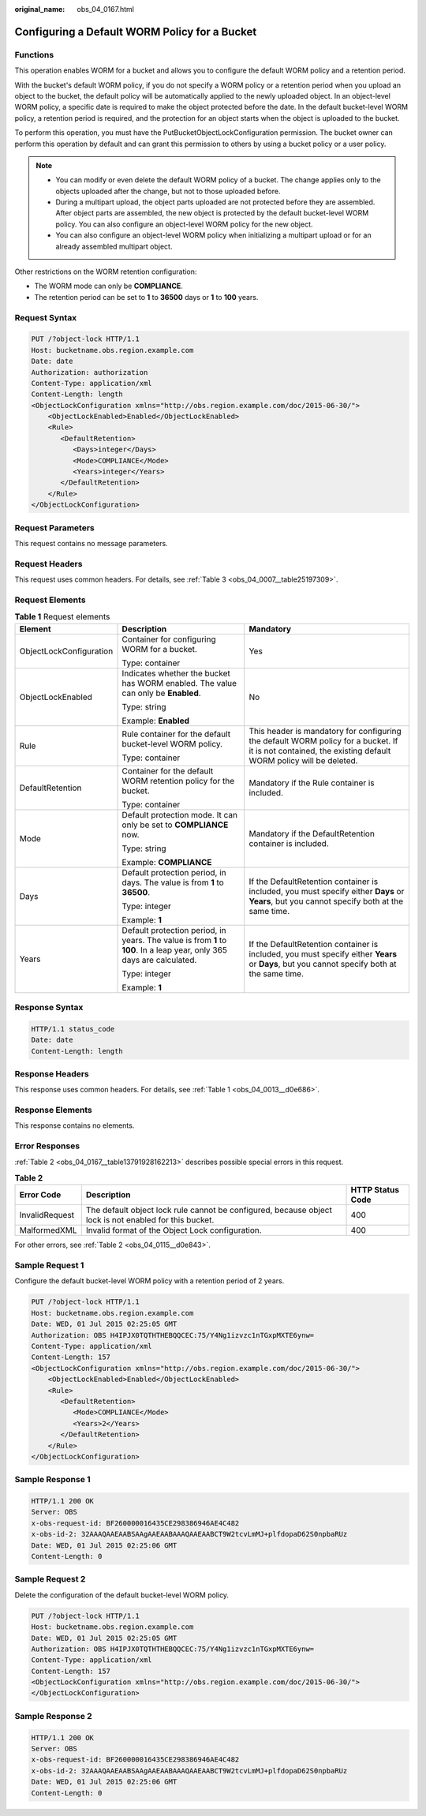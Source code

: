 :original_name: obs_04_0167.html

.. _obs_04_0167:

Configuring a Default WORM Policy for a Bucket
==============================================

Functions
---------

This operation enables WORM for a bucket and allows you to configure the default WORM policy and a retention period.

With the bucket's default WORM policy, if you do not specify a WORM policy or a retention period when you upload an object to the bucket, the default policy will be automatically applied to the newly uploaded object. In an object-level WORM policy, a specific date is required to make the object protected before the date. In the default bucket-level WORM policy, a retention period is required, and the protection for an object starts when the object is uploaded to the bucket.

To perform this operation, you must have the PutBucketObjectLockConfiguration permission. The bucket owner can perform this operation by default and can grant this permission to others by using a bucket policy or a user policy.

.. note::

   -  You can modify or even delete the default WORM policy of a bucket. The change applies only to the objects uploaded after the change, but not to those uploaded before.
   -  During a multipart upload, the object parts uploaded are not protected before they are assembled. After object parts are assembled, the new object is protected by the default bucket-level WORM policy. You can also configure an object-level WORM policy for the new object.
   -  You can also configure an object-level WORM policy when initializing a multipart upload or for an already assembled multipart object.

Other restrictions on the WORM retention configuration:

-  The WORM mode can only be **COMPLIANCE**.
-  The retention period can be set to **1** to **36500** days or **1** to **100** years.

Request Syntax
--------------

.. code-block:: text

   PUT /?object-lock HTTP/1.1
   Host: bucketname.obs.region.example.com
   Date: date
   Authorization: authorization
   Content-Type: application/xml
   Content-Length: length
   <ObjectLockConfiguration xmlns="http://obs.region.example.com/doc/2015-06-30/">
       <ObjectLockEnabled>Enabled</ObjectLockEnabled>
       <Rule>
          <DefaultRetention>
             <Days>integer</Days>
             <Mode>COMPLIANCE</Mode>
             <Years>integer</Years>
          </DefaultRetention>
       </Rule>
   </ObjectLockConfiguration>

Request Parameters
------------------

This request contains no message parameters.

Request Headers
---------------

This request uses common headers. For details, see :ref:`Table 3 <obs_04_0007__table25197309>`.

Request Elements
----------------

.. table:: **Table 1** Request elements

   +-------------------------+------------------------------------------------------------------------------------------------------------------------+----------------------------------------------------------------------------------------------------------------------------------------------------------+
   | Element                 | Description                                                                                                            | Mandatory                                                                                                                                                |
   +=========================+========================================================================================================================+==========================================================================================================================================================+
   | ObjectLockConfiguration | Container for configuring WORM for a bucket.                                                                           | Yes                                                                                                                                                      |
   |                         |                                                                                                                        |                                                                                                                                                          |
   |                         | Type: container                                                                                                        |                                                                                                                                                          |
   +-------------------------+------------------------------------------------------------------------------------------------------------------------+----------------------------------------------------------------------------------------------------------------------------------------------------------+
   | ObjectLockEnabled       | Indicates whether the bucket has WORM enabled. The value can only be **Enabled**.                                      | No                                                                                                                                                       |
   |                         |                                                                                                                        |                                                                                                                                                          |
   |                         | Type: string                                                                                                           |                                                                                                                                                          |
   |                         |                                                                                                                        |                                                                                                                                                          |
   |                         | Example: **Enabled**                                                                                                   |                                                                                                                                                          |
   +-------------------------+------------------------------------------------------------------------------------------------------------------------+----------------------------------------------------------------------------------------------------------------------------------------------------------+
   | Rule                    | Rule container for the default bucket-level WORM policy.                                                               | This header is mandatory for configuring the default WORM policy for a bucket. If it is not contained, the existing default WORM policy will be deleted. |
   |                         |                                                                                                                        |                                                                                                                                                          |
   |                         | Type: container                                                                                                        |                                                                                                                                                          |
   +-------------------------+------------------------------------------------------------------------------------------------------------------------+----------------------------------------------------------------------------------------------------------------------------------------------------------+
   | DefaultRetention        | Container for the default WORM retention policy for the bucket.                                                        | Mandatory if the Rule container is included.                                                                                                             |
   |                         |                                                                                                                        |                                                                                                                                                          |
   |                         | Type: container                                                                                                        |                                                                                                                                                          |
   +-------------------------+------------------------------------------------------------------------------------------------------------------------+----------------------------------------------------------------------------------------------------------------------------------------------------------+
   | Mode                    | Default protection mode. It can only be set to **COMPLIANCE** now.                                                     | Mandatory if the DefaultRetention container is included.                                                                                                 |
   |                         |                                                                                                                        |                                                                                                                                                          |
   |                         | Type: string                                                                                                           |                                                                                                                                                          |
   |                         |                                                                                                                        |                                                                                                                                                          |
   |                         | Example: **COMPLIANCE**                                                                                                |                                                                                                                                                          |
   +-------------------------+------------------------------------------------------------------------------------------------------------------------+----------------------------------------------------------------------------------------------------------------------------------------------------------+
   | Days                    | Default protection period, in days. The value is from **1** to **36500**.                                              | If the DefaultRetention container is included, you must specify either **Days** or **Years**, but you cannot specify both at the same time.              |
   |                         |                                                                                                                        |                                                                                                                                                          |
   |                         | Type: integer                                                                                                          |                                                                                                                                                          |
   |                         |                                                                                                                        |                                                                                                                                                          |
   |                         | Example: **1**                                                                                                         |                                                                                                                                                          |
   +-------------------------+------------------------------------------------------------------------------------------------------------------------+----------------------------------------------------------------------------------------------------------------------------------------------------------+
   | Years                   | Default protection period, in years. The value is from **1** to **100**. In a leap year, only 365 days are calculated. | If the DefaultRetention container is included, you must specify either **Years** or **Days**, but you cannot specify both at the same time.              |
   |                         |                                                                                                                        |                                                                                                                                                          |
   |                         | Type: integer                                                                                                          |                                                                                                                                                          |
   |                         |                                                                                                                        |                                                                                                                                                          |
   |                         | Example: **1**                                                                                                         |                                                                                                                                                          |
   +-------------------------+------------------------------------------------------------------------------------------------------------------------+----------------------------------------------------------------------------------------------------------------------------------------------------------+

Response Syntax
---------------

.. code-block::

   HTTP/1.1 status_code
   Date: date
   Content-Length: length

Response Headers
----------------

This response uses common headers. For details, see :ref:`Table 1 <obs_04_0013__d0e686>`.

Response Elements
-----------------

This response contains no elements.

Error Responses
---------------

:ref:`Table 2 <obs_04_0167__table13791928162213>` describes possible special errors in this request.

.. _obs_04_0167__table13791928162213:

.. table:: **Table 2**

   +----------------+--------------------------------------------------------------------------------------------------------+------------------+
   | Error Code     | Description                                                                                            | HTTP Status Code |
   +================+========================================================================================================+==================+
   | InvalidRequest | The default object lock rule cannot be configured, because object lock is not enabled for this bucket. | 400              |
   +----------------+--------------------------------------------------------------------------------------------------------+------------------+
   | MalformedXML   | Invalid format of the Object Lock configuration.                                                       | 400              |
   +----------------+--------------------------------------------------------------------------------------------------------+------------------+

For other errors, see :ref:`Table 2 <obs_04_0115__d0e843>`.

Sample Request 1
----------------

Configure the default bucket-level WORM policy with a retention period of 2 years.

.. code-block:: text

   PUT /?object-lock HTTP/1.1
   Host: bucketname.obs.region.example.com
   Date: WED, 01 Jul 2015 02:25:05 GMT
   Authorization: OBS H4IPJX0TQTHTHEBQQCEC:75/Y4Ng1izvzc1nTGxpMXTE6ynw=
   Content-Type: application/xml
   Content-Length: 157
   <ObjectLockConfiguration xmlns="http://obs.region.example.com/doc/2015-06-30/">
       <ObjectLockEnabled>Enabled</ObjectLockEnabled>
       <Rule>
          <DefaultRetention>
             <Mode>COMPLIANCE</Mode>
             <Years>2</Years>
          </DefaultRetention>
       </Rule>
   </ObjectLockConfiguration>

Sample Response 1
-----------------

.. code-block::

   HTTP/1.1 200 OK
   Server: OBS
   x-obs-request-id: BF260000016435CE298386946AE4C482
   x-obs-id-2: 32AAAQAAEAABSAAgAAEAABAAAQAAEAABCT9W2tcvLmMJ+plfdopaD62S0npbaRUz
   Date: WED, 01 Jul 2015 02:25:06 GMT
   Content-Length: 0

Sample Request 2
----------------

Delete the configuration of the default bucket-level WORM policy.

.. code-block:: text

   PUT /?object-lock HTTP/1.1
   Host: bucketname.obs.region.example.com
   Date: WED, 01 Jul 2015 02:25:05 GMT
   Authorization: OBS H4IPJX0TQTHTHEBQQCEC:75/Y4Ng1izvzc1nTGxpMXTE6ynw=
   Content-Type: application/xml
   Content-Length: 157
   <ObjectLockConfiguration xmlns="http://obs.region.example.com/doc/2015-06-30/">
   </ObjectLockConfiguration>

Sample Response 2
-----------------

.. code-block::

   HTTP/1.1 200 OK
   Server: OBS
   x-obs-request-id: BF260000016435CE298386946AE4C482
   x-obs-id-2: 32AAAQAAEAABSAAgAAEAABAAAQAAEAABCT9W2tcvLmMJ+plfdopaD62S0npbaRUz
   Date: WED, 01 Jul 2015 02:25:06 GMT
   Content-Length: 0
